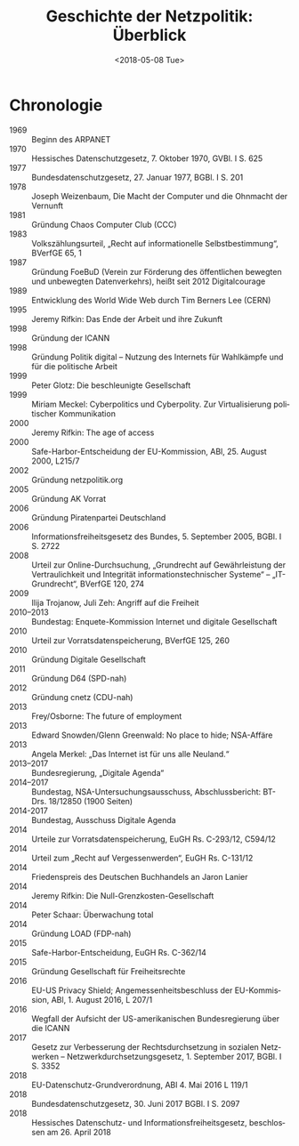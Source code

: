 #+TITLE:         Geschichte der Netzpolitik: Überblick
#+DATE:          <2018-05-08 Tue>
#+DESCRIPTION:   Netzpolitik lehren, Modul Geschichte, Copyright (c) 2013–2018: Jürgen Fenn, Lizenz: CC-BY-SA 4.0
#+KEYWORDS:      netzpolitik, schule, hochschule
#+LANGUAGE:      de

* Chronologie

- 1969 :: Beginn des ARPANET
- 1970 :: Hessisches Datenschutzgesetz, 7. Oktober 1970, GVBl. I S. 625
- 1977 :: Bundesdatenschutzgesetz, 27. Januar 1977, BGBl. I S. 201 
- 1978 :: Joseph Weizenbaum, Die Macht der Computer und die Ohnmacht der Vernunft
- 1981 :: Gründung Chaos Computer Club (CCC)
- 1983 :: Volkszählungsurteil, „Recht auf informationelle Selbstbestimmung“, BVerfGE 65, 1
- 1987 :: Gründung FoeBuD (Verein zur Förderung des öffentlichen bewegten und unbewegten Datenverkehrs), heißt seit 2012 Digitalcourage
- 1989 :: Entwicklung des World Wide Web durch Tim Berners Lee (CERN)
- 1995 :: Jeremy Rifkin: Das Ende der Arbeit und ihre Zukunft
- 1998 :: Gründung der ICANN
- 1998 :: Gründung Politik digital – Nutzung des Internets für Wahlkämpfe und für die politische Arbeit
- 1999 :: Peter Glotz: Die beschleunigte Gesellschaft
- 1999 :: Miriam Meckel: Cyberpolitics und Cyberpolity. Zur Virtualisierung politischer Kommunikation
- 2000 :: Jeremy Rifkin: The age of access
- 2000 :: Safe-Harbor-Entscheidung der EU-Kommission, ABl, 25. August 2000, L215/7
- 2002 :: Gründung netzpolitik.org
- 2005 :: Gründung AK Vorrat
- 2006 :: Gründung Piratenpartei Deutschland
- 2006 :: Informationsfreiheitsgesetz des Bundes, 5. September 2005, BGBl. I S. 2722
- 2008 :: Urteil zur Online-Durchsuchung, „Grundrecht auf Gewährleistung der Vertraulichkeit und Integrität informationstechnischer Systeme“ – „IT-Grundrecht“, BVerfGE 120, 274
- 2009 :: Ilija Trojanow, Juli Zeh: Angriff auf die Freiheit
- 2010–2013 :: Bundestag: Enquete-Kommission Internet und digitale Gesellschaft
- 2010 :: Urteil zur Vorratsdatenspeicherung, BVerfGE 125, 260
- 2010 :: Gründung Digitale Gesellschaft
- 2011 :: Gründung D64 (SPD-nah)
- 2012 :: Gründung cnetz (CDU-nah)
- 2013 :: Frey/Osborne: The future of employment
- 2013 :: Edward Snowden/Glenn Greenwald: No place to hide; NSA-Affäre
- 2013 :: Angela Merkel: „Das Internet ist für uns alle Neuland.“
- 2013–2017 :: Bundesregierung, „Digitale Agenda“
- 2014–2017 :: Bundestag, NSA-Untersuchungsausschuss, Abschlussbericht: BT-Drs. 18/12850 (1900 Seiten)
- 2014-2017 :: Bundestag, Ausschuss Digitale Agenda
- 2014 :: Urteile zur Vorratsdatenspeicherung, EuGH Rs. C-293/12, C594/12
- 2014 :: Urteil zum „Recht auf Vergessenwerden“, EuGH Rs. C-131/12
- 2014 :: Friedenspreis des Deutschen Buchhandels an Jaron Lanier
- 2014 :: Jeremy Rifkin: Die Null-Grenzkosten-Gesellschaft
- 2014 :: Peter Schaar: Überwachung total
- 2014 :: Gründung LOAD (FDP-nah)
- 2015 :: Safe-Harbor-Entscheidung, EuGH Rs. C-362/14
- 2015 :: Gründung Gesellschaft für Freiheitsrechte
- 2016 :: EU-US Privacy Shield; Angemessenheitsbeschluss der EU-Kommission, ABl, 1. August 2016, L 207/1
- 2016 :: Wegfall der Aufsicht der US-amerikanischen Bundesregierung über die ICANN
- 2017 :: Gesetz zur Verbesserung der Rechtsdurchsetzung in sozialen Netzwerken – Netzwerkdurchsetzungsgesetz, 1. September 2017, BGBl. I S. 3352
- 2018 :: EU-Datenschutz-Grundverordnung, ABl 4. Mai 2016 L 119/1 
- 2018 :: Bundesdatenschutzgesetz, 30. Juni 2017 BGBl. I S. 2097 
- 2018 :: Hessisches Datenschutz- und Informationsfreiheitsgesetz, beschlossen am 26. April 2018
